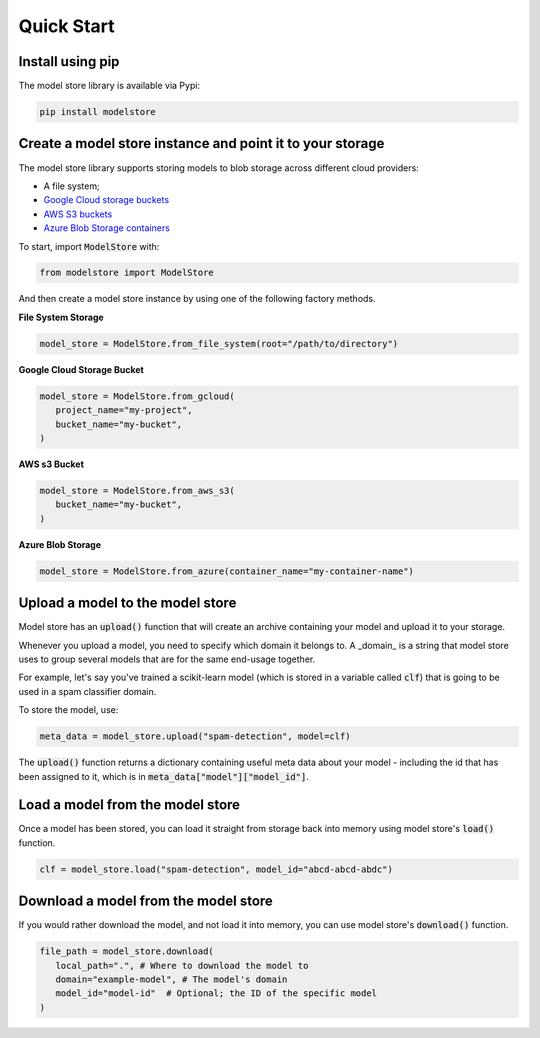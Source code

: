 Quick Start
=======================================

Install using pip
-----------------

The model store library is available via Pypi:

.. code-block:: bash

   pip install modelstore

Create a model store instance and point it to your storage
----------------------------------------------------------

The model store library supports storing models to blob storage across different cloud providers:

- A file system;
- `Google Cloud storage buckets <https://cloud.google.com/storage/docs/creating-buckets>`_
- `AWS S3 buckets <https://docs.aws.amazon.com/AmazonS3/latest/user-guide/create-bucket.html>`_
- `Azure Blob Storage containers <https://azure.microsoft.com/en-gb/services/storage/blobs/>`_

To start, import :code:`ModelStore` with:

.. code-block:: python

    from modelstore import ModelStore

And then create a model store instance by using one of the following factory methods.

**File System Storage**

.. code-block:: python

    model_store = ModelStore.from_file_system(root="/path/to/directory")

**Google Cloud Storage Bucket**

.. code-block:: python

   model_store = ModelStore.from_gcloud(
      project_name="my-project",
      bucket_name="my-bucket",
   )

**AWS s3 Bucket**

.. code-block:: python

   model_store = ModelStore.from_aws_s3(
      bucket_name="my-bucket",
   )

**Azure Blob Storage**

.. code-block:: python

   model_store = ModelStore.from_azure(container_name="my-container-name")


Upload a model to the model store
-----------------------------------

Model store has an :code:`upload()` function that will create an archive containing your model and upload it to your storage. 

Whenever you upload a model, you need to specify which domain it belongs to. A _domain_ is a string that model store uses to group several models that are for the same end-usage together.

For example, let's say you've trained a scikit-learn model (which is stored in a variable called :code:`clf`) that is going to be used in a spam classifier domain.

To store the model, use:

.. code-block:: python

   meta_data = model_store.upload("spam-detection", model=clf)

The :code:`upload()` function returns a dictionary containing useful meta data about your model - including the id that has been assigned to it, which is in :code:`meta_data["model"]["model_id"]`.

Load a model from the model store
---------------------------------

Once a model has been stored, you can load it straight from storage back into memory using model store's :code:`load()` function. 

.. code-block:: python

   clf = model_store.load("spam-detection", model_id="abcd-abcd-abdc")

Download a model from the model store
-------------------------------------

If you would rather download the model, and not load it into memory, you can use model store's :code:`download()` function. 

.. code-block:: python

   file_path = model_store.download(
      local_path=".", # Where to download the model to
      domain="example-model", # The model's domain
      model_id="model-id"  # Optional; the ID of the specific model
   )

